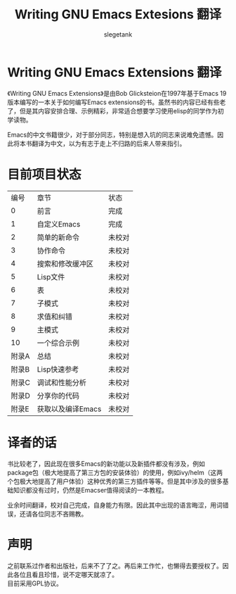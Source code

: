 #+TITLE: Writing GNU Emacs Extesions 翻译
#+AUTHOR: slegetank
#+OPTIONS: \n:\n

* Writing GNU Emacs Extensions 翻译
《Writing GNU Emacs Extensions》是由Bob Glicksteion在1997年基于Emacs 19版本编写的一本关于如何编写Emacs extensions的书。虽然书的内容已经有些老了，但是其内容安排合理、示例精彩，非常适合想要学习使用elisp的同学作为初学读物。

Emacs的中文书籍很少，对于部分同志，特别是想入坑的同志来说难免遗憾。因此将本书翻译为中文，以为有志于走上不归路的后来人带来指引。

[[file:resource/cover.png]]
* 目前项目状态
|  编号 | 章节              | 状态   |
|     0 | 前言              | 完成   |
|     1 | 自定义Emacs       | 完成   |
|     2 | 简单的新命令      | 未校对 |
|     3 | 协作命令          | 未校对 |
|     4 | 搜索和修改缓冲区  | 未校对 |
|     5 | Lisp文件          | 未校对 |
|     6 | 表                | 未校对 |
|     7 | 子模式            | 未校对 |
|     8 | 求值和纠错        | 未校对 |
|     9 | 主模式            | 未校对 |
|    10 | 一个综合示例      | 未校对 |
| 附录A | 总结              | 未校对 |
| 附录B | Lisp快速参考      | 未校对 |
| 附录C | 调试和性能分析    | 未校对 |
| 附录D | 分享你的代码      | 未校对 |
| 附录E | 获取以及编译Emacs | 未校对 |

* 译者的话
书比较老了，因此现在很多Emacs的新功能以及新插件都没有涉及，例如package包（极大地提高了第三方包的安装体验）的使用，例如ivy/helm（这两个包极大地提高了用户体验）这种优秀的第三方插件等等。但是其中涉及的很多基础知识都没有过时，仍然是Emacser值得阅读的一本教程。

业余时间翻译，校对自己完成，自身能力有限。因此其中出现的语言晦涩，用词错误，还请各位同志不吝赐教。

* 声明
之前联系过作者和出版社，后来不了了之。再后来工作忙，也懒得去要授权了。因此各位且看且珍惜，说不定哪天就凉了。
目前采用GPL协议。

